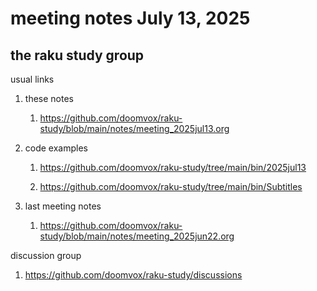 * meeting notes July 13, 2025
** the raku study group
**** usual links
***** these notes
****** https://github.com/doomvox/raku-study/blob/main/notes/meeting_2025jul13.org 

***** code examples
****** https://github.com/doomvox/raku-study/tree/main/bin/2025jul13
****** https://github.com/doomvox/raku-study/tree/main/bin/Subtitles

***** last meeting notes
****** https://github.com/doomvox/raku-study/blob/main/notes/meeting_2025jun22.org 

**** discussion group
***** https://github.com/doomvox/raku-study/discussions 


